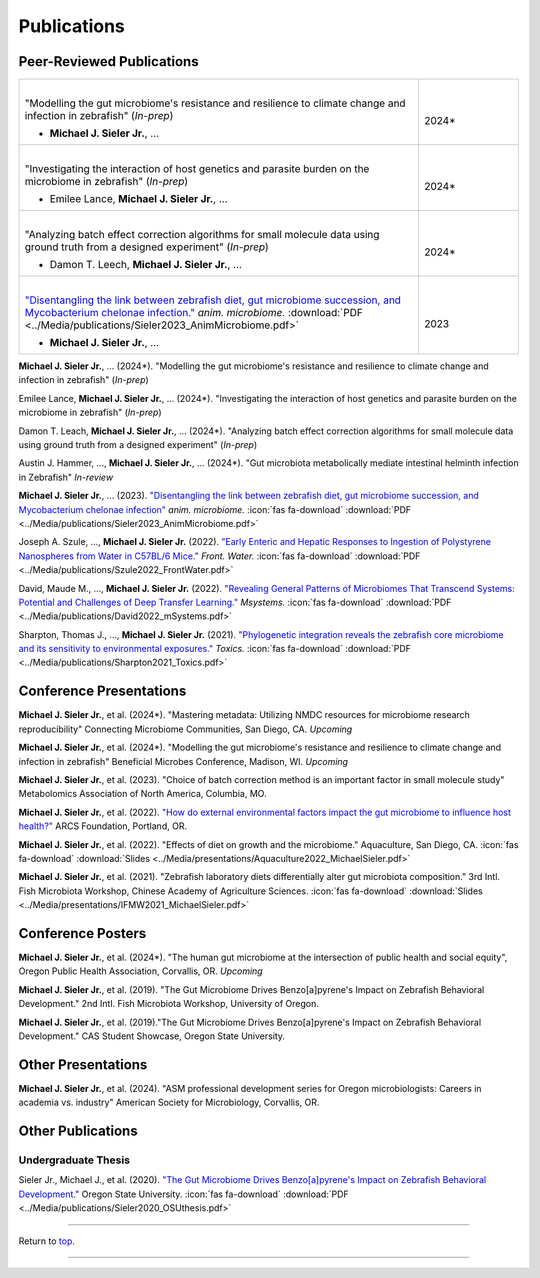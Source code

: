 .. _Top:


Publications
============

Peer-Reviewed Publications
--------------------------

.. list-table::
   :widths: 80 20

   * - |
       "Modelling the gut microbiome's resistance and resilience to climate change and infection in zebrafish" (*In-prep*)

       - **Michael J. Sieler Jr.**, ... 
     - |
       2024*
   * - |
       "Investigating the interaction of host genetics and parasite burden on the microbiome in zebrafish" (*In-prep*)

       - Emilee Lance, **Michael J. Sieler Jr.**, ...
     - |
       2024*
   * - |
       "Analyzing batch effect correction algorithms for small molecule data using ground truth from a designed experiment" (*In-prep*)

       - Damon T. Leech, **Michael J. Sieler Jr.**, ...
     - |
       2024*
   * - |
       `"Disentangling the link between zebrafish diet, gut microbiome succession, and Mycobacterium chelonae infection." <https://rdcu.be/djX1r>`_ *anim. microbiome.* :download:`PDF <../Media/publications/Sieler2023_AnimMicrobiome.pdf>`

       - **Michael J. Sieler Jr.**, ...
     - |
       2023

    


**Michael J. Sieler Jr.**, ... (2024*). "Modelling the gut microbiome's resistance and resilience to climate change and infection in zebrafish" (*In-prep*) 

Emilee Lance, **Michael J. Sieler Jr.**, ... (2024*). "Investigating the interaction of host genetics and parasite burden on the microbiome in zebrafish" (*In-prep*) 

Damon T. Leach, **Michael J. Sieler Jr.**, ... (2024*). "Analyzing batch effect correction algorithms for small molecule data using ground truth from a designed experiment" (*In-prep*)

Austin J. Hammer, ..., **Michael J. Sieler Jr.**, ... (2024*). "Gut microbiota metabolically mediate intestinal helminth infection in Zebrafish" *In-review*

**Michael J. Sieler Jr.**, ... (2023). `"Disentangling the link between zebrafish diet, gut microbiome succession, and Mycobacterium chelonae infection" <https://rdcu.be/djX1r>`_ *anim. microbiome.* :icon:`fas fa-download` :download:`PDF <../Media/publications/Sieler2023_AnimMicrobiome.pdf>`

Joseph A. Szule, ..., **Michael J. Sieler Jr.** (2022). `"Early Enteric and Hepatic Responses to Ingestion of Polystyrene Nanospheres from Water in C57BL/6 Mice." <https://bit.ly/3OyI7oi>`_ *Front. Water.*  :icon:`fas fa-download` :download:`PDF <../Media/publications/Szule2022_FrontWater.pdf>`

David, Maude M., ..., **Michael J. Sieler Jr.** (2022). `"Revealing General Patterns of Microbiomes That Transcend Systems: Potential and Challenges of Deep Transfer Learning." <https://bit.ly/3IXaefQ>`_ *Msystems.*  :icon:`fas fa-download` :download:`PDF <../Media/publications/David2022_mSystems.pdf>`

Sharpton, Thomas J., ..., **Michael J. Sieler Jr.** (2021). `"Phylogenetic integration reveals the zebrafish core microbiome and its sensitivity to environmental exposures." <https://bit.ly/3BaF7LX>`_ *Toxics.*  :icon:`fas fa-download` :download:`PDF <../Media/publications/Sharpton2021_Toxics.pdf>`


Conference Presentations
------------------------

**Michael J. Sieler Jr.**, et al. (2024*). "Mastering metadata: Utilizing NMDC resources for microbiome research reproducibility" Connecting Microbiome Communities, San Diego, CA. *Upcoming*

**Michael J. Sieler Jr.**, et al. (2024*). "Modelling the gut microbiome's resistance and resilience to climate change and infection in zebrafish" Beneficial Microbes Conference, Madison, WI. *Upcoming*

**Michael J. Sieler Jr.**, et al. (2023). "Choice of batch correction method is an important factor in small molecule study" Metabolomics Association of North America, Columbia, MO.

**Michael J. Sieler Jr.**, et al. (2022). `"How do external environmental factors impact the gut microbiome to influence host health?" <../Publications/Presentations/ARCS_Poster2022.html>`_ ARCS Foundation, Portland, OR.

**Michael J. Sieler Jr.**, et al. (2022). "Effects of diet on growth and the microbiome." Aquaculture, San Diego, CA.  :icon:`fas fa-download` :download:`Slides <../Media/presentations/Aquaculture2022_MichaelSieler.pdf>`

**Michael J. Sieler Jr.**, et al. (2021). "Zebrafish laboratory diets differentially alter gut microbiota composition." 3rd Intl. Fish Microbiota Workshop, Chinese Academy of Agriculture Sciences.  :icon:`fas fa-download` :download:`Slides <../Media/presentations/IFMW2021_MichaelSieler.pdf>`


Conference Posters
------------------

**Michael J. Sieler Jr.**, et al. (2024*). "The human gut microbiome at the intersection of public health and social equity", Oregon Public Health Association, Corvallis, OR. *Upcoming*

**Michael J. Sieler Jr.**, et al. (2019). "The Gut Microbiome Drives Benzo[a]pyrene's Impact on Zebrafish Behavioral Development." 2nd Intl. Fish Microbiota Workshop, University of Oregon.

**Michael J. Sieler Jr.**, et al. (2019)."The Gut Microbiome Drives Benzo[a]pyrene's Impact on Zebrafish Behavioral Development." CAS Student Showcase, Oregon State University.


Other Presentations
-------------------

**Michael J. Sieler Jr.**, et al. (2024). "ASM professional development series for Oregon microbiologists: Careers in academia vs. industry" American Society for Microbiology, Corvallis, OR.


Other Publications
------------------

Undergraduate Thesis
""""""""""""""""""""

Sieler Jr., Michael J., et al. (2020). `"The Gut Microbiome Drives Benzo[a]pyrene's Impact on Zebrafish Behavioral Development." <https://bit.ly/3v3VndE>`_ Oregon State University.  :icon:`fas fa-download` :download:`PDF <../Media/publications/Sieler2020_OSUthesis.pdf>`


------

Return to `top`_.

------
